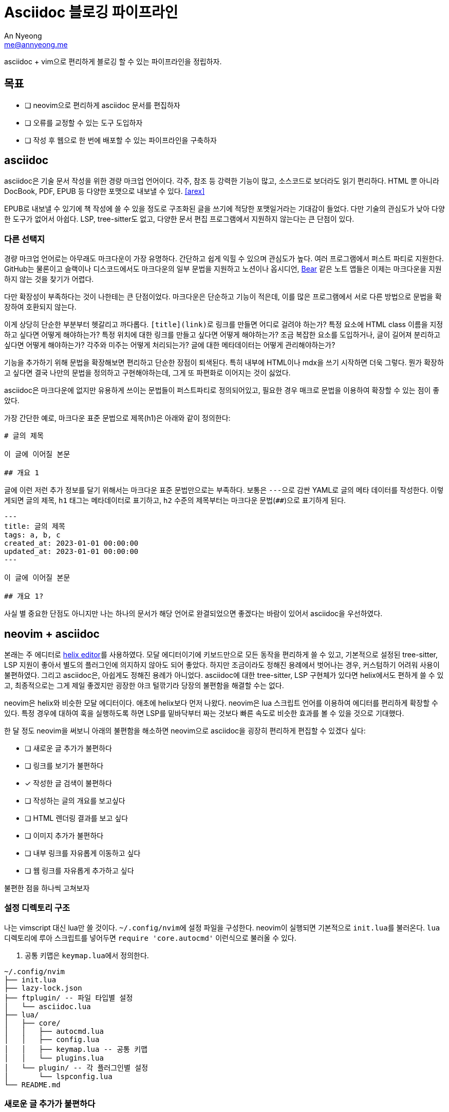 = Asciidoc 블로깅 파이프라인
An Nyeong <me@annyeong.me>
:keywords: hanassig

asciidoc + vim으로 편리하게 블로깅 할 수 있는 파이프라인을 정립하자.

== 목표

- [ ] neovim으로 편리하게 asciidoc 문서를 편집하자
- [ ] 오류를 교정할 수 있는 도구 도입하자
- [ ] 작성 후 웹으로 한 번에 배포할 수 있는 파이프라인을 구축하자

== asciidoc

asciidoc은 기술 문서 작성을 위한 경량 마크업 언어이다. 각주, 참조 등 강력한 기능이 많고, 소스코드로 보더라도 읽기 편리하다.
HTML 뿐 아니라 DocBook, PDF, EPUB 등 다양한 포맷으로 내보낼 수 있다. <<arex>>

EPUB로 내보낼 수 있기에 책 작성에 쓸 수 있을 정도로 구조화된 글을 쓰기에 적당한 포맷일거라는 기대감이 들었다.
다만 기술의 관심도가 낮아 다양한 도구가 없어서 아쉽다. LSP, tree-sitter도 없고, 다양한 문서 편집 프로그램에서 지원하지 않는다는 큰 단점이 있다.

=== 다른 선택지

경량 마크업 언어로는 아무래도 마크다운이 가장 유명하다. 간단하고 쉽게 익힐 수 있으며 관심도가 높다.
여러 프로그램에서 퍼스트 파티로 지원한다. GitHub는 물론이고 슬랙이나 디스코드에서도 마크다운의 일부 문법을 지원하고
노션이나 옵시디언, https://bear.app/[Bear] 같은 노트 앱들은 이제는 마크다운을 지원하지 않는 것을 찾기가 어렵다.

다만 확장성이 부족하다는 것이 나한테는 큰 단점이었다. 마크다운은 단순하고 기능이 적은데, 이를 많은 프로그램에서 서로
다른 방법으로 문법을 확장하여 호환되지 않는다.

이게 상당히 단순한 부분부터 헷갈리고 까다롭다. ``[title](link)``로 링크를 만들면 어디로 걸려야 하는가? 특정 요소에
HTML class 이름을 지정하고 싶다면 어떻게 해야하는가? 특정 위치에 대한 링크를 만들고 싶다면 어떻게 해야하는가?
조금 복잡한 요소를 도입하거나, 글이 길어져 분리하고 싶다면 어떻게 해야하는가? 각주와 미주는 어떻게 처리되는가?
글에 대한 메타데이터는 어떻게 관리해야하는가?

기능을 추가하기 위해 문법을 확장해보면 편리하고 단순한 장점이 퇴색된다. 특히 내부에 HTML이나 mdx을 쓰기 시작하면 더욱 그렇다.
뭔가 확장하고 싶다면 결국 나만의 문법을 정의하고 구현해야하는데, 그게 또 파편화로 이어지는 것이 싫었다.

asciidoc은 마크다운에 없지만 유용하게 쓰이는 문법들이 퍼스트파티로 정의되어있고, 필요한 경우 매크로 문법을 이용하여 확장할 수 있는 점이 좋았다.

가장 간단한 예로, 마크다운 표준 문법으로 제목(h1)은 아래와 같이 정의한다:

[source, markdown]
----
# 글의 제목

이 글에 이어질 본문

## 개요 1
----

글에 이런 저런 추가 정보를 달기 위해서는 마크다운 표준 문법만으로는 부족하다. 보통은 ``---``으로 감싼 YAML로 글의 메타 데이터를 작성한다.
이렇게되면 글의 제목, `h1` 태그는 메타데이터로 표기하고, `h2` 수준의 제목부터는 마크다운 문법(`##`)으로 표기하게 된다.

[source, markdown]
----
---
title: 글의 제목
tags: a, b, c
created_at: 2023-01-01 00:00:00
updated_at: 2023-01-01 00:00:00
---

이 글에 이어질 본문

## 개요 1?
----

사실 별 중요한 단점도 아니지만 나는 하나의 문서가 해당 언어로 완결되었으면 좋겠다는 바람이 있어서 asciidoc을 우선하였다.

== neovim + asciidoc

본래는 주 에디터로 https://helix-editor.com/[helix editor]를 사용하였다.
모달 에디터이기에 키보드만으로 모든 동작을 편리하게 쓸 수 있고, 기본적으로 설정된 tree-sitter, LSP 지원이 좋아서 별도의 플러그인에 의지하지 않아도 되어 좋았다.
하지만 조금이라도 정해진 용례에서 벗어나는 경우, 커스텀하기 어려워 사용이 불편하였다. 그리고 asciidoc은, 아쉽게도 정해진 용례가 아니었다.
asciidoc에 대한 tree-sitter, LSP 구현체가 있다면 helix에서도 편하게 쓸 수 있고, 최종적으로는 그게 제일 좋겠지만 굉장한 야크 털깎기라 당장의 불편함을 해결할 수는 없다.

neovim은 helix와 비슷한 모달 에디터이다. 애초에 helix보다 먼저 나왔다.
neovim은 lua 스크립트 언어를 이용하여 에디터를 편리하게 확장할 수 있다. 특정 경우에 대하여 훅을 실행하도록 하면 LSP를 밑바닥부터 짜는 것보다 빠른 속도로 비슷한 효과를 볼 수 있을 것으로 기대했다.

한 달 정도 neovim을 써보니 아래의 불편함을 해소하면 neovim으로 asciidoc을 굉장히 편리하게 편집할 수 있겠다 싶다:

- [ ] 새로운 글 추가가 불편하다
- [ ] 링크를 보기가 불편하다
- [x] 작성한 글 검색이 불편하다
- [ ] 작성하는 글의 개요를 보고싶다
- [ ] HTML 렌더링 결과를 보고 싶다
- [ ] 이미지 추가가 불편하다
- [ ] 내부 링크를 자유롭게 이동하고 싶다
- [ ] 웹 링크를 자유롭게 추가하고 싶다

불편한 점을 하나씩 고쳐보자

=== 설정 디렉토리 구조

나는 vimscript 대신 lua만 쓸 것이다. ``~/.config/nvim``에 설정 파일을 구성한다.
neovim이 실행되면 기본적으로 ``init.lua``를 불러온다. `lua` 디렉토리에 루아 스크립트를 넣어두면
`require 'core.autocmd'` 이런식으로 불러올 수 있다.

. 공통 키맵은 ``keymap.lua``에서 정의한다.

[source]
----
~/.config/nvim
├── init.lua
├── lazy-lock.json
├── ftplugin/ -- 파일 타입별 설정
│   └── asciidoc.lua
├── lua/
│   ├── core/
│   │   ├── autocmd.lua
│   │   ├── config.lua
│   │   ├── keymap.lua -- 공통 키맵
│   │   └── plugins.lua
│   └── plugin/ -- 각 플러그인별 설정
│       └── lspconfig.lua
└── README.md
----

=== 새로운 글 추가가 불편하다

별 다른 설정 없이 ``:e file-name.adoc``로 새 파일 만들고 ``:w``로 저장하고 있다. 크게 두 가지 아쉬운 점이 있다.

. Asciidoc은 글을 작성할 때 왠만하면 작성해야하는 보일러플레이트가 꽤 있다. 템플릿이 있으면 좋겠다.
. 링크로 글을 삽입할 때에는 추가 동작이 필요하다.
.. 먼저 링크를 만든다. `+<<file-name>>+`
.. 해당하는 문서를 만든다. `:e file-name.adoc`
.. 같은 파일 이름을 두 번 적어야 한다. 이 과정에서 실수할 수도 있다.

템플릿부터 만들어보자. vim은 autocmd라는 이름으로 훅을 지원한다. 특정 이벤트가 발생했을 때의 동작을 지정할 수 있다.
`BufNewFile` 훅으로 새 파일이 만들어면 특정 내용을 입력하도록 만들자.

``ftplugin/asciidoc.lua``에 ``autocmd``를 추가한다. ``ftplugin`` 디렉토리 내의 파일은 현재 filetype과 동일할 때에만 실행된다.
`nvim_buf_set_lines` 함수는 버퍼, 즉 열린 파일에 내용을 입력할 수 있도록 해준다.

.ftplugin/asciidoc.lua
[source, lua]
----
local function new_template()
    local content = {}
    table.insert(content, '= Title')
    table.insert(content, ':created_at: ' .. os.date("%Y-%m-%d %H:%M:%S"))

    vim.api.nvim_buf_set_lines(0, 0, -1, false, content)
end

vim.api.nvim_create_autocmd('BufNewFile', {
    callback = new_template
})
----

이렇게 하면 새 파일을 추가하였을 때 자동으로 아래처럼 내용이 채워진다:

[source]
----
 = Title
An Nyeong <me@annyeong.me>
:created_at: 2023-12-10 00:00:00
----

=== 링크 보기가 불편하다

asciidoc에서 다른 파일로 링크를 걸 수 있는 자체 문법이 있다. 마크다운의 ``[글 제목](링크)``와 비슷한데, 내부 파일끼리의 연결에만 쓰이는 문법이다.

[source, asciidoc]
----
<<other-filesection,글 제목>>
----

아쉽게도 단점이 좀 있다.

. 보일 내용은 수동으로 입력해주어야한다. 귀찮다.
. 파일명이 먼저 나온다. 파일명을 왠만하면 영어로 적고 있는데, 영어를 잘 못해서 무슨 링크인지 한눈에 들어오지 않는다.

글 제목을 별도로 입력하는 것은 정말 별로다. 링크를 열 때 별도로 입력해주어야 하는 것도 별로고, 글 제목이 바뀌었을 때 별도로 수정해주어야하는 것도 별로다. `+<<파일명#>>+` 패턴을 찾아서 실제 파일을 찾아 제목을 읽어 업데이트 해주는 스크립트를 작성하자.

. 패턴을 찾아 파일 제목을 찾아 업데이트해주는 스크립트 ``bin/update_xref.rb``를 짠다.
.. args로 넘어온 파일을 읽어 ``<<[a-z0-9-_]*#>>``를 찾는다.
.. 해당 파일명대로 파일을 찾아 첫줄만 읽어 제목을 가져오고, `+<<link#,글 제목>>+` 형태로 고친다.
. 이를 git pre-commit hook으로 등록한다.
. 이제 adoc 파일을 고치고 이를 커밋하면 자동으로 링크를 찾아 글 제목을 추가해준다.

수동으로 입력해야하는 불편함은 해소하였다. 그러나 한눈에 읽기 어려운 것은 여전하다:

[source, asciidoc]
----
* <<computer-science#,컴퓨터 과학>>
** <<concurrency#,동시성>>
** <<data-structure#,자료구조>>
** <<database#,데이터베이스>>
** <<algorithm#,알고리즘>>
** <<dgrep#,dgrep 구현하기>>
----

vim에는 원치 않은 글자를 숨기는 conceal이라는 편리한 기능이 있다. 이를 이용해서 `+<<link#,글 제목>>+` 형태의 링크를 제목만 나오도록 고쳐보자. 이미 github:[habamax/vim-asciidoctor]라는 플러그인에서 이를 구현해두었으므로 설치하고 설정하기만 하면 된다.

. github:[habamax/vim-asciidoctor]를 설치한다.
. ``conceallevel``을 3으로 설정한다.
. ``g:asciidoctor_syntax_conceal``을 1로 설정한다.

구체적으로는 아래와 같이 하였다.

[source, lua]
----
-- nvim/lua/core/plugins.lua
require('lazy').setup({
    { 'habamax/vim-asciidoctor', config = require 'plugin.asciidoctor' },
    -- 그 외의 플러그인들
})

-- nvim/lua/plugin/asciidoctor.lua
-- 각 플러그인의 설정은 길든 짧든 별도로 분리하고 있다.
return function ()
    vim.g.asciidoctor_syntax_conceal = 1
end

-- nvim/ftplugin/asciidoc.lua
vim.opt.conceallevel = 3
----

image::neovim-asciidoc-conceal.png[conceal을 적용한 index.adoc의 모습]

=== 글을 편리하게 검색하고 싶다

github:[renerocksai/telekasten.nvim]으로 해결하였다.

* `<space>f`: 파일 이름으로 검색한다.
* `<space>g`: 파일 내용으로 검색한다.

vim을 켜지 않은 상태에도, 단순 텍스트 파일이므로 편리하게 검색할 수 있다.

=== 글의 ToC가 보고 싶다

글의 헤더만 모아 볼 수 있다면 전체적인 흐름을 파악하기 쉽다. tree-sitter나 LSP가 있다면 크게 고민할 일이 아닌데,
둘 다 없으므로 다른 방법이 필요하다.

tree-sitter나 LSP가 있기 전에는 ctags를 썼다고 하더라. 몇몇 기능들은 자동으로 vim과 통합되어있기도 하다.
asciidoc ctags로 검색하면 https://github.com/universal-ctags/ctags[universal-ctags]라는 ctags 구현체가 제일 먼저 나온다.
아래와 같이 `-R` 옵션을 주면 재귀적으로 잘 실행하여 `tags` 파일을 만들어준다.

[source]
----
$ /opt/homebrew/bin/ctgas -R ~/Repos/hanassig
----

이걸 neovim과 연동하기 위해 두 가지 작업이 필요하다.

. ctags를 알아서 돌릴 방법
. ctags로 생성한 tags를 잘 읽어서 보여줄 방법

파일이 수정되면 ctags를 자동으로 실행시켜주어야 한다. autocmd에 등록하는 것도 좋지만, 자동으로 해주는 플러그인을
이용하면 더 효율적이고 편리하다.

ctags를 보여주는 플러그인으로는 https://github.com/preservim/tagbar[tagbar]가 유명하다.

[bibliography]
== 참고

. John Grib, https://johngrib.github.io/wiki/my-wiki/[Vimwiki + Jekyll + Github.io로 나만의 위키를 만들자].
. 이재열, https://kodingwarrior.github.io/wiki/appendix/excelcon-2nd/[제 2회 EXCELCON - Neovim으로 생산성 퀀텀점프하기].
. Gilles Castel, https://castel.dev/post/lecture-notes-1/[How I'm able to take notes in mathematics lectures using LaTeX and Vim].
. ihoneymon, https://gist.github.com/ihoneymon/40fd306b4f460f44f4050d3bf73a6637[Asciidoc 으로 전자책 쓰기 - SpringCamp 2016 LETS].
. ihoneymon, https://github.com/ihoneymon/asciidoc-book-template[Asciidoc 으로 시작하는 책쓰기용 템플릿].
. [[[arex]]] Miguel Cobá, https://medium.com/@miguel.coba/asciidoc-to-html-pdf-and-epub-rendering-examples-81bcc64dcaa0[AsciiDoc to HTML, PDF, and ePub rendering examples]
. ziontee113, https://www.youtube.com/watch?v=8fCkt5qgHw8[Conceal Boilerplate Code with Treesitter - Neovim Tips].
